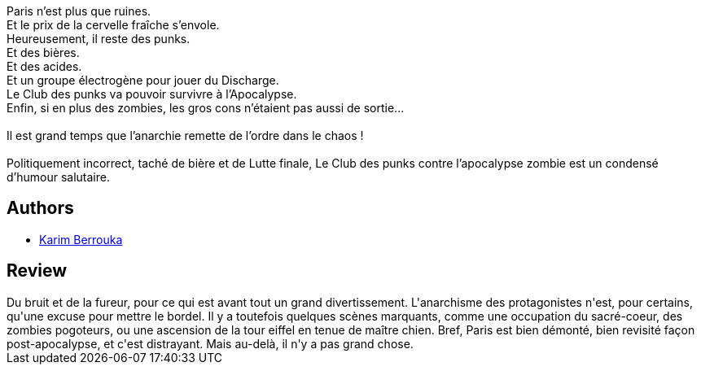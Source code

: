 :jbake-type: post
:jbake-status: published
:jbake-title: Le Club des punks contre l'apocalypse zombie
:jbake-tags:  combat, post-apo, punk, ville,_année_2018,_mois_janv.,_note_3,read,zombies
:jbake-date: 2018-01-02
:jbake-depth: ../../
:jbake-uri: goodreads/books/9782290149737.adoc
:jbake-bigImage: https://i.gr-assets.com/images/S/compressed.photo.goodreads.com/books/1504252138l/36161455._SX98_.jpg
:jbake-smallImage: https://i.gr-assets.com/images/S/compressed.photo.goodreads.com/books/1504252138l/36161455._SY75_.jpg
:jbake-source: https://www.goodreads.com/book/show/36161455
:jbake-style: goodreads goodreads-book

++++
<div class="book-description">
Paris n’est plus que ruines. <br />Et le prix de la cervelle fraîche s’envole. <br />Heureusement, il reste des punks. <br />Et des bières. <br />Et des acides. <br />Et un groupe électrogène pour jouer du Discharge. <br />Le Club des punks va pouvoir survivre à l’Apocalypse. <br />Enfin, si en plus des zombies, les gros cons n’étaient pas aussi de sortie... <br /> <br />Il est grand temps que l’anarchie remette de l’ordre dans le chaos ! <br /> <br />Politiquement incorrect, taché de bière et de Lutte finale, Le Club des punks contre l’apocalypse zombie est un condensé d’humour salutaire.
</div>
++++


## Authors
* link:../authors/2123540.html[Karim Berrouka]



## Review

++++
Du bruit et de la fureur, pour ce qui est avant tout un grand divertissement. L'anarchisme des protagonistes n'est, pour certains, qu'une excuse pour mettre le bordel. Il y a toutefois quelques scènes marquants, comme une occupation du sacré-coeur, des zombies pogoteurs, ou une ascension de la tour eiffel en tenue de maître chien. Bref, Paris est bien démonté, bien revisité façon post-apocalypse, et c'est distrayant. Mais au-delà, il n'y a pas grand chose. 
++++